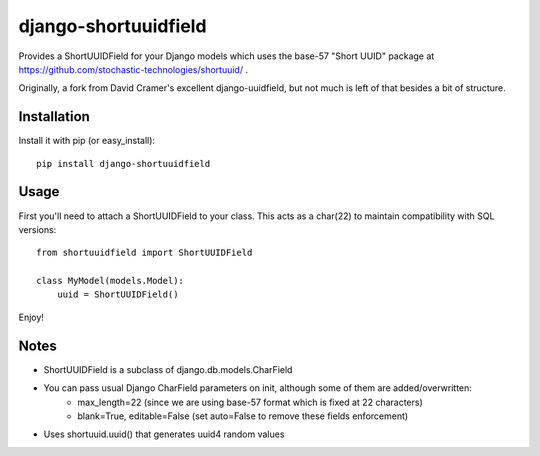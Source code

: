 django-shortuuidfield
----------------

Provides a ShortUUIDField for your Django models which uses the base-57 "Short UUID" package at https://github.com/stochastic-technologies/shortuuid/ .

Originally, a fork from David Cramer's excellent django-uuidfield, but not much is left of that besides a bit of structure.

Installation
============

Install it with pip (or easy_install)::

	pip install django-shortuuidfield

Usage
=====

First you'll need to attach a ShortUUIDField to your class. This acts as a char(22) to maintain compatibility with SQL versions::

	from shortuuidfield import ShortUUIDField
	
	class MyModel(models.Model):
	    uuid = ShortUUIDField()

Enjoy!

Notes
=====

* ShortUUIDField is a subclass of django.db.models.CharField

* You can pass usual Django CharField parameters on init, although some of them are added/overwritten: 
    + max_length=22 (since we are using base-57 format which is fixed at 22 characters)
    + blank=True, editable=False (set auto=False to remove these fields enforcement)

* Uses shortuuid.uuid() that generates uuid4 random values
